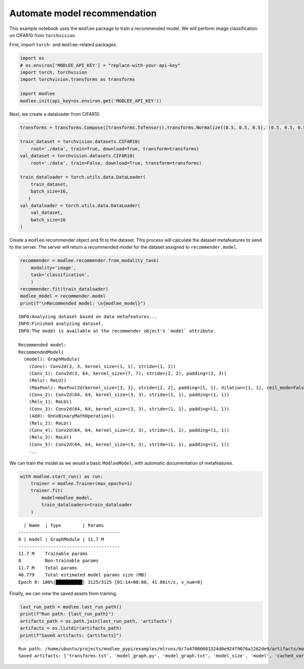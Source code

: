 Automate model recommendation
=============================

This example notebook uses the ``modlee`` package to train a recommended
model. We will perform image classification on CIFAR10 from
``torchvision``.

First, import ``torch``- and ``modlee``-related packages.

.. code:: ipython3

    import os
    # os.environ['MODLEE_API_KEY'] = "replace-with-your-api-key"
    import torch, torchvision
    import torchvision.transforms as transforms
    
    import modlee
    modlee.init(api_key=os.environ.get('MODLEE_API_KEY'))

Next, we create a dataloader from CIFAR10.

.. code:: ipython3

    transforms = transforms.Compose([transforms.ToTensor(),transforms.Normalize((0.5, 0.5, 0.5), (0.5, 0.5, 0.5))])
    
    train_dataset = torchvision.datasets.CIFAR10(
        root='./data', train=True, download=True, transform=transforms)
    val_dataset = torchvision.datasets.CIFAR10(
        root='./data', train=False, download=True, transform=transforms)
    
    train_dataloader = torch.utils.data.DataLoader(
        train_dataset,
        batch_size=16,
       )
    val_dataloader = torch.utils.data.DataLoader(
        val_dataset,
        batch_size=16
    )

Create a ``modlee`` recommender object and fit to the dataset. This
process will calculate the dataset metafeatures to send to the server.
The server will return a recommended model for the dataset assigned to
``recommender.model``.

.. code:: ipython3

    recommender = modlee.recommender.from_modality_task(
        modality='image',
        task='classification',
        )
    recommender.fit(train_dataloader)
    modlee_model = recommender.model 
    print(f"\nRecommended model: \n{modlee_model}")

::

   INFO:Analyzing dataset based on data metafeatures...
   INFO:Finished analyzing dataset.
   INFO:The model is available at the recommender object's `model` attribute.

   Recommended model: 
   RecommendedModel(
     (model): GraphModule(
       (Conv): Conv2d(3, 3, kernel_size=(1, 1), stride=(1, 1))
       (Conv_1): Conv2d(3, 64, kernel_size=(7, 7), stride=(2, 2), padding=(3, 3))
       (Relu): ReLU()
       (MaxPool): MaxPool2d(kernel_size=[3, 3], stride=[2, 2], padding=[1, 1], dilation=[1, 1], ceil_mode=False)
       (Conv_2): Conv2d(64, 64, kernel_size=(3, 3), stride=(1, 1), padding=(1, 1))
       (Relu_1): ReLU()
       (Conv_3): Conv2d(64, 64, kernel_size=(3, 3), stride=(1, 1), padding=(1, 1))
       (Add): OnnxBinaryMathOperation()
       (Relu_2): ReLU()
       (Conv_4): Conv2d(64, 64, kernel_size=(3, 3), stride=(1, 1), padding=(1, 1))
       (Relu_3): ReLU()
       (Conv_5): Conv2d(64, 64, kernel_size=(3, 3), stride=(1, 1), padding=(1, 1))
       ...

We can train the model as we would a basic ``ModleeModel``, with
automatic documentation of metafeatures.

.. code:: ipython3

    with modlee.start_run() as run:
        trainer = modlee.Trainer(max_epochs=1)
        trainer.fit(
            model=modlee_model,
            train_dataloaders=train_dataloader
        )

::

     | Name  | Type        | Params
   --------------------------------------
   0 | model | GraphModule | 11.7 M
   --------------------------------------
   11.7 M    Trainable params
   0         Non-trainable params
   11.7 M    Total params
   46.779    Total estimated model params size (MB)
   Epoch 0: 100%|██████████| 3125/3125 [01:14<00:00, 41.86it/s, v_num=0]

Finally, we can view the saved assets from training.

.. code:: ipython3

    last_run_path = modlee.last_run_path()
    print(f"Run path: {last_run_path}")
    artifacts_path = os.path.join(last_run_path, 'artifacts')
    artifacts = os.listdir(artifacts_path)
    print(f"Saved artifacts: {artifacts}")

::

   Run path: /home/ubuntu/projects/modlee_pypi/examples/mlruns/0/7a47086681324d0e924f9076a1262de9/artifacts/model_graph.py
   Saved artifacts: ['transforms.txt', 'model_graph.py', 'model_graph.txt', 'model_size', 'model', 'cached_vars', 'stats_rep', 'snapshot_1.npy', 'lightning_logs', 'snapshot_0.npy', 'model.py', 'loss_calls.txt', 'model_summary.txt']
